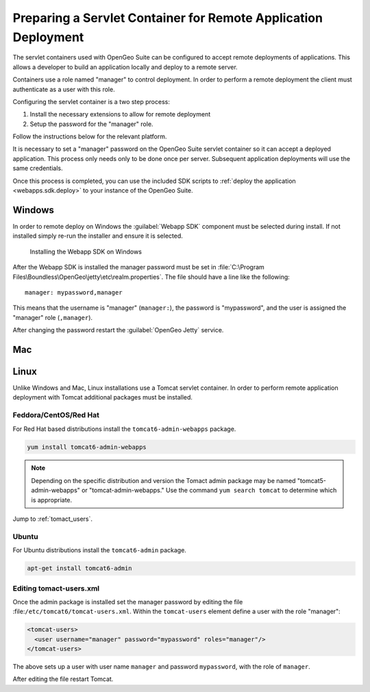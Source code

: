 .. _webapps.sdk.remotedeploy:

Preparing a Servlet Container for Remote Application Deployment
===============================================================

The servlet containers used with OpenGeo Suite can be configured to accept 
remote deployments of applications. This allows a developer to build an application
locally and deploy to a remote server.

Containers use a role named "manager" to control deployment. In order to perform
a remote deployment the client must authenticate as a user with this role.

Configuring the servlet container is a two step process:

#. Install the necessary extensions to allow for remote deployment
#. Setup the password for the "manager" role. 

Follow the instructions below for the relevant platform.

It is necessary to set a "manager" password on the OpenGeo Suite servlet container so it can accept a deployed application.  This process only needs only to be done once per server.  Subsequent application deployments will use the same credentials.

Once this process is completed, you can use the included SDK scripts to :ref:`deploy the application <webapps.sdk.deploy>` to your instance of the OpenGeo Suite.

Windows
-------

In order to remote deploy on Windows the :guilabel:`Webapp SDK` component must be selected during install. If not installed simply re-run the installer and ensure it is selected.

.. figure:: img/winwebappsdk.png

   Installing the Webapp SDK on Windows

After the Webapp SDK is installed the manager password must be set in 
:file:`C:\Program Files\Boundless\OpenGeo\jetty\etc\realm.properties`. The file 
should have a line like the following::

  manager: mypassword,manager

This means that the username is "manager" (``manager:``), the password is "mypassword", and the user is assigned the "manager" role (``,manager``).

After changing the password restart the :guilabel:`OpenGeo Jetty` service.

Mac
---

.. todo:: this section, we don't yet have the webapp sdk installable for mac

Linux
-----

Unlike Windows and Mac, Linux installations use a Tomcat servlet container. In 
order to perform remote application deployment with Tomcat additional packages 
must be installed.

Feddora/CentOS/Red Hat
^^^^^^^^^^^^^^^^^^^^^^

For Red Hat based distributions install the ``tomcat6-admin-webapps`` package.

.. code-block:: bash

   yum install tomcat6-admin-webapps

.. note:: Depending on the specific distribution and version the Tomact admin package may be named "tomcat5-admin-webapps" or "tomcat-admin-webapps." Use the command ``yum search tomcat`` to determine which is appropriate. 

Jump to :ref:`tomact_users`.

Ubuntu
^^^^^^

For Ubuntu distributions install the ``tomcat6-admin`` package.

.. code-block:: bash

   apt-get install tomcat6-admin


.. _tomact_users:

Editing tomact-users.xml
^^^^^^^^^^^^^^^^^^^^^^^^

Once the admin package is installed set the manager password by editing the file :file:``/etc/tomcat6/tomcat-users.xml``. Within the ``tomcat-users`` element define a user with the role "manager":

.. code-block:: xml

   <tomcat-users>
     <user username="manager" password="mypassword" roles="manager"/>
   </tomcat-users>

The above sets up a user with user name ``manager`` and password ``mypassword``, with the role of ``manager``.

After editing the file restart Tomcat.

